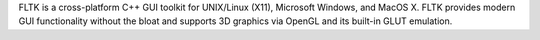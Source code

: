 FLTK is a cross-platform C++ GUI toolkit for UNIX/Linux (X11), Microsoft Windows,
and MacOS X. FLTK provides modern GUI functionality without the bloat and supports 3D graphics via OpenGL
and its built-in GLUT emulation.

